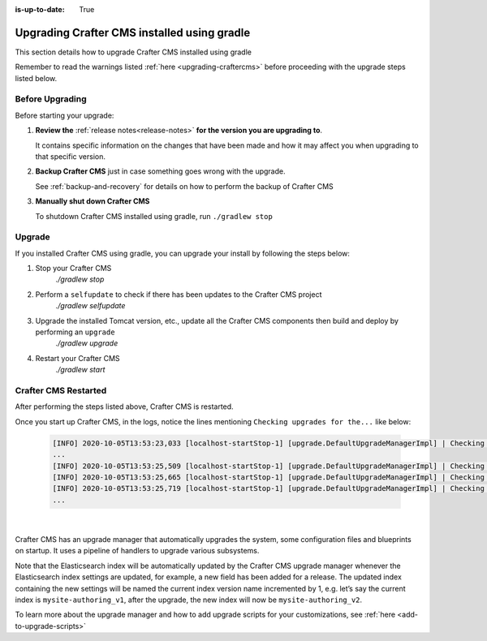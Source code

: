 :is-up-to-date: True

.. index:: Upgrading Crafter CMS installed using Gradle, Upgrading

============================================
Upgrading Crafter CMS installed using gradle
============================================

This section details how to upgrade Crafter CMS installed using gradle

Remember to read the warnings listed :ref:`here <upgrading-craftercms>` before proceeding with the upgrade steps listed below.

----------------
Before Upgrading
----------------

Before starting your upgrade:

#. **Review the** :ref:`release notes<release-notes>` **for the version you are upgrading to**.

   It contains specific information on the changes that have been made and how it may affect you when upgrading to that specific version.

#. **Backup Crafter CMS** just in case something goes wrong with the upgrade.

   See :ref:`backup-and-recovery` for details on how to perform the backup of Crafter CMS

#. **Manually shut down Crafter CMS**

   To shutdown Crafter CMS installed using gradle, run ``./gradlew stop``

-------
Upgrade
-------

If you installed Crafter CMS using gradle, you can upgrade your install by following the steps below:

#. Stop your Crafter CMS
     `./gradlew stop`
#. Perform a ``selfupdate`` to check if there has been updates to the Crafter CMS project
     `./gradlew selfupdate`
#. Upgrade the installed Tomcat version, etc., update all the Crafter CMS components then build and deploy by performing an ``upgrade``
     `./gradlew upgrade`
#. Restart your Crafter CMS
     `./gradlew start`

---------------------
Crafter CMS Restarted
---------------------

After performing the steps listed above, Crafter CMS is restarted.

Once you start up Crafter CMS, in the logs, notice the lines mentioning ``Checking upgrades for the...`` like below:

   .. code-block:: text

      [INFO] 2020-10-05T13:53:23,033 [localhost-startStop-1] [upgrade.DefaultUpgradeManagerImpl] | Checking upgrades for the blueprints
      ...
      [INFO] 2020-10-05T13:53:25,509 [localhost-startStop-1] [upgrade.DefaultUpgradeManagerImpl] | Checking upgrades for the database and configuration
      [INFO] 2020-10-05T13:53:25,665 [localhost-startStop-1] [upgrade.DefaultUpgradeManagerImpl] | Checking upgrades for site mysite
      [INFO] 2020-10-05T13:53:25,719 [localhost-startStop-1] [upgrade.DefaultUpgradeManagerImpl] | Checking upgrades for configuration in site mysite
      ...

   |

Crafter CMS has an upgrade manager that automatically upgrades the system, some configuration files and blueprints on startup.  It uses a pipeline of handlers to upgrade various subsystems.

Note that the Elasticsearch index will be automatically updated by the Crafter CMS upgrade manager whenever the Elasticsearch index settings are updated, for example, a new field has been added for a release.
The updated index containing the new settings will be named the current index version name incremented by 1, e.g. let’s say the current index is ``mysite-authoring_v1``, after the upgrade, the new index will now be ``mysite-authoring_v2``.

To learn more about the upgrade manager and how to add upgrade scripts for your customizations, see :ref:`here <add-to-upgrade-scripts>`
